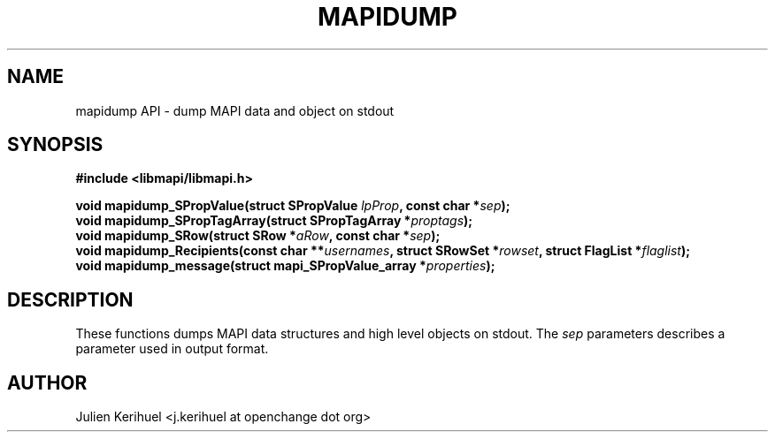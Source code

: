 .\" OpenChange Project Libraries Man Pages
.\"
.\" This manpage is Copyright (C) 2007 Julien Kerihuel;
.\"
.\" Permission is granted to make and distribute verbatim copies of this
.\" manual provided the copyright notice and this permission notice are
.\" preserved on all copies.
.\"
.\" Permission is granted to copy and distribute modified versions of this
.\" manual under the conditions for verbatim copying, provided that the
.\" entire resulting derived work is distributed under the terms of a
.\" permission notice identical to this one.
.\" 
.\" Since the OpenChange and Samba4 libraries are constantly changing, this
.\" manual page may be incorrect or out-of-date.  The author(s) assume no
.\" responsibility for errors or omissions, or for damages resulting from
.\" the use of the information contained herein.  The author(s) may not
.\" have taken the same level of care in the production of this manual,
.\" which is licensed free of charge, as they might when working
.\" professionally.
.\" 
.\" Formatted or processed versions of this manual, if unaccompanied by
.\" the source, must acknowledge the copyright and authors of this work.
.\"
.\" Process this file with
.\" groff -man -Tascii mapidump.3
.\"
.TH MAPIDUMP 3 2007-04-23 "OpenChange libmapi 0.2" "OpenChange Programmer's Manual"
.SH NAME
mapidump API \- dump MAPI data and object on stdout
.SH SYNOPSIS
.nf
.B #include <libmapi/libmapi.h>
.sp
.BI "void mapidump_SPropValue(struct SPropValue " lpProp ", const char *" sep ");"
.BI "void mapidump_SPropTagArray(struct SPropTagArray *" proptags ");"
.BI "void mapidump_SRow(struct SRow *" aRow ", const char *" sep ");"
.BI "void mapidump_Recipients(const char **" usernames ", struct SRowSet *" rowset ", struct FlagList *" flaglist ");"
.BI "void mapidump_message(struct mapi_SPropValue_array *" properties ");"
.fi
.SH DESCRIPTION
These functions dumps MAPI data structures and high level objects on stdout. The
.IR sep
parameters describes a parameter used in output format.

.SH AUTHOR
Julien Kerihuel <j.kerihuel at openchange dot org>
